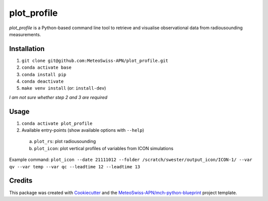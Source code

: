 ============
plot_profile
============

*plot_profile* is a Python-based command line tool to retrieve and visualise observational data from radiousounding measurements.

Installation
------------
1. ``git clone git@github.com:MeteoSwiss-APN/plot_profile.git``
2. ``conda activate base``
3. ``conda install pip``
4. ``conda deactivate``
5. ``make venv install`` (or: ``install-dev``)

*I am not sure whether step 2 and 3 are required*

Usage
-----
1. ``conda activate plot_profile``
2. Available entry-points (show available options with ``--help``)

  a) ``plot_rs``: plot radiousounding
  b) ``plot_icon``: plot vertical profiles of variables from ICON simulations


Example command:
``plot_icon --date 21111012 --folder /scratch/swester/output_icon/ICON-1/ --var qv --var temp --var qc --leadtime 12 --leadtime 13``

Credits
-------

This package was created with `Cookiecutter`_ and the `MeteoSwiss-APN/mch-python-blueprint`_ project template.

.. _`Cookiecutter`: https://github.com/audreyr/cookiecutter
.. _`MeteoSwiss-APN/mch-python-blueprint`: https://github.com/MeteoSwiss-APN/mch-python-blueprint
